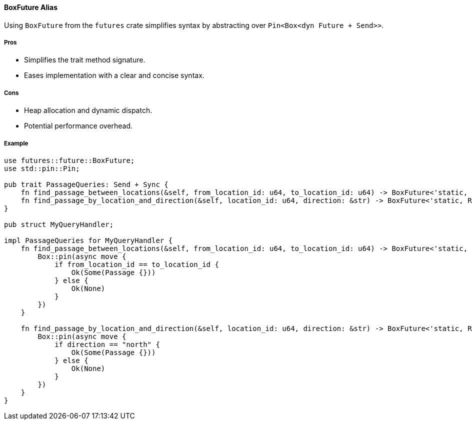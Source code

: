 ==== BoxFuture Alias

Using `BoxFuture` from the `futures` crate simplifies syntax by abstracting over `Pin<Box<dyn Future + Send>>`.

===== Pros

* Simplifies the trait method signature.
* Eases implementation with a clear and concise syntax.

===== Cons

* Heap allocation and dynamic dispatch.
* Potential performance overhead.

===== Example

[source,rust]
----
use futures::future::BoxFuture;
use std::pin::Pin;

pub trait PassageQueries: Send + Sync {
    fn find_passage_between_locations(&self, from_location_id: u64, to_location_id: u64) -> BoxFuture<'static, Result<Option<Passage>, Error>>;
    fn find_passage_by_location_and_direction(&self, location_id: u64, direction: &str) -> BoxFuture<'static, Result<Option<Passage>, Error>>;
}

pub struct MyQueryHandler;

impl PassageQueries for MyQueryHandler {
    fn find_passage_between_locations(&self, from_location_id: u64, to_location_id: u64) -> BoxFuture<'static, Result<Option<Passage>, Error>> {
        Box::pin(async move {
            if from_location_id == to_location_id {
                Ok(Some(Passage {}))
            } else {
                Ok(None)
            }
        })
    }

    fn find_passage_by_location_and_direction(&self, location_id: u64, direction: &str) -> BoxFuture<'static, Result<Option<Passage>, Error>> {
        Box::pin(async move {
            if direction == "north" {
                Ok(Some(Passage {}))
            } else {
                Ok(None)
            }
        })
    }
}
----

